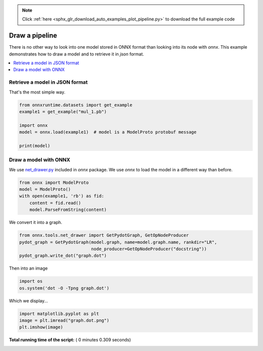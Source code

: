 .. note::
    :class: sphx-glr-download-link-note

    Click :ref:`here <sphx_glr_download_auto_examples_plot_pipeline.py>` to download the full example code
.. rst-class:: sphx-glr-example-title

.. _sphx_glr_auto_examples_plot_pipeline.py:


Draw a pipeline
===============

There is no other way to look into one model stored
in ONNX format than looking into its node with 
*onnx*. This example demonstrates
how to draw a model and to retrieve it in *json*
format.

.. contents::
    :local:

Retrieve a model in JSON format
+++++++++++++++++++++++++++++++

That's the most simple way.



.. code-block:: python


    from onnxruntime.datasets import get_example
    example1 = get_example("mul_1.pb")

    import onnx
    model = onnx.load(example1)  # model is a ModelProto protobuf message

    print(model) 






.. rst-class:: sphx-glr-script-out

 Out:

 .. code-block:: none

    producer_name: "chenta"
    graph {
      node {
        input: "X"
        input: "W"
        output: "Y"
        name: "mul_1"
        op_type: "Mul"
      }
      name: "mul test"
      initializer {
        dims: 3
        dims: 2
        data_type: FLOAT
        float_data: 1.0
        float_data: 2.0
        float_data: 3.0
        float_data: 4.0
        float_data: 5.0
        float_data: 6.0
        name: "W"
      }
      input {
        name: "X"
        type {
          tensor_type {
            elem_type: FLOAT
            shape {
              dim {
                dim_value: 3
              }
              dim {
                dim_value: 2
              }
            }
          }
        }
      }
      output {
        name: "Y"
        type {
          tensor_type {
            elem_type: FLOAT
            shape {
              dim {
                dim_value: 3
              }
              dim {
                dim_value: 2
              }
            }
          }
        }
      }
    }
    opset_import {
      domain: ""
      version: 7
    }


Draw a model with ONNX
++++++++++++++++++++++
We use `net_drawer.py <https://github.com/onnx/onnx/blob/master/onnx/tools/net_drawer.py>`_
included in *onnx* package.
We use *onnx* to load the model
in a different way than before.



.. code-block:: python



    from onnx import ModelProto
    model = ModelProto()
    with open(example1, 'rb') as fid:
        content = fid.read()
        model.ParseFromString(content)







We convert it into a graph.



.. code-block:: python

    from onnx.tools.net_drawer import GetPydotGraph, GetOpNodeProducer
    pydot_graph = GetPydotGraph(model.graph, name=model.graph.name, rankdir="LR",
                                node_producer=GetOpNodeProducer("docstring"))
    pydot_graph.write_dot("graph.dot")







Then into an image



.. code-block:: python

    import os
    os.system('dot -O -Tpng graph.dot')







Which we display...



.. code-block:: python

    import matplotlib.pyplot as plt
    image = plt.imread("graph.dot.png")
    plt.imshow(image)









.. image:: /auto_examples/images/sphx_glr_plot_pipeline_001.png
    :class: sphx-glr-single-img




**Total running time of the script:** ( 0 minutes  0.309 seconds)


.. _sphx_glr_download_auto_examples_plot_pipeline.py:


.. only :: html

 .. container:: sphx-glr-footer
    :class: sphx-glr-footer-example



  .. container:: sphx-glr-download

     :download:`Download Python source code: plot_pipeline.py <plot_pipeline.py>`



  .. container:: sphx-glr-download

     :download:`Download Jupyter notebook: plot_pipeline.ipynb <plot_pipeline.ipynb>`


.. only:: html

 .. rst-class:: sphx-glr-signature

    `Gallery generated by Sphinx-Gallery <https://sphinx-gallery.readthedocs.io>`_
